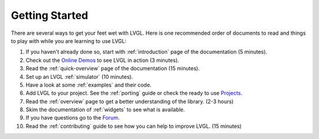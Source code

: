 .. _getting-started:

===============
Getting Started
===============

There are several ways to get your feet wet with LVGL. Here is one
recommended order of documents to read and things to play with while you
are learning to use LVGL:

1. If you haven't already done so, start with :ref:`introduction` page of the documentation (5 minutes).
2. Check out the `Online Demos <https://lvgl.io/demos>`__ to see LVGL in action (3 minutes).
3. Read the :ref:`quick-overview` page of the documentation (15 minutes).
4. Set up an LVGL :ref:`simulator` (10 minutes).
5. Have a look at some :ref:`examples` and their code.
6. Add LVGL to your project.  See the :ref:`porting` guide or check the ready to use
   `Projects <https://github.com/lvgl?q=lv_port_&type=&language=>`__.
7. Read the :ref:`overview` page to get a better understanding of the library. (2-3 hours)
8. Skim the documentation of :ref:`widgets` to see what is available.
9. If you have questions go to the `Forum <http://forum.lvgl.io/>`__.
10. Read the :ref:`contributing` guide to see how you can help to improve LVGL. (15 minutes)


